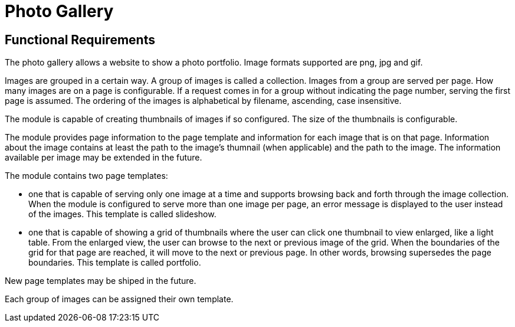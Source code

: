 = Photo Gallery

==  Functional Requirements  

The photo gallery allows a website to show a photo portfolio. Image formats supported are png, jpg and gif.

Images are grouped in a certain way. A group of images is called a collection. Images from a group are served per page. 
How many images are on a page is configurable. If a request comes in for a group without indicating the page number, serving 
the first page is assumed. The ordering of the images is alphabetical by filename, ascending, case insensitive.
  
The module is capable of creating thumbnails of images if so configured. The size of the thumbnails is configurable.

The module provides page information to the page template and information for each image that is on that page. Information 
about the image contains at least the path to the image's thumnail (when applicable) and the path to the image. The information
available per image may be extended in the future. 

The module contains two page templates:
  
  * one that is capable of serving only one image at a time and supports browsing back and forth through the image collection. 
    When the module is configured to serve more than one image per page, an error message is displayed to the user instead of 
    the images. This template is called slideshow.
    
  * one that is capable of showing a grid of thumbnails where the user can click one thumbnail to view enlarged, like a 
    light table. From the enlarged view, the user can browse to the next or previous image of the grid. When the boundaries
    of the grid for that page are reached, it will move to the next or previous page. In other words, browsing supersedes 
    the page boundaries. This template is called portfolio.
    
New page templates may be shiped in the future.

Each group of images can be assigned their own template.
